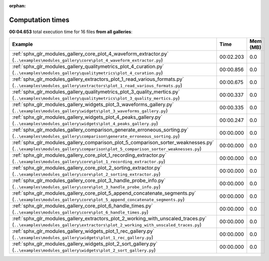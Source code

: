 
:orphan:

.. _sphx_glr_sg_execution_times:


Computation times
=================
**00:04.653** total execution time for 16 files **from all galleries**:

.. container::

  .. raw:: html

    <style scoped>
    <link href="https://cdnjs.cloudflare.com/ajax/libs/twitter-bootstrap/5.3.0/css/bootstrap.min.css" rel="stylesheet" />
    <link href="https://cdn.datatables.net/1.13.6/css/dataTables.bootstrap5.min.css" rel="stylesheet" />
    </style>
    <script src="https://code.jquery.com/jquery-3.7.0.js"></script>
    <script src="https://cdn.datatables.net/1.13.6/js/jquery.dataTables.min.js"></script>
    <script src="https://cdn.datatables.net/1.13.6/js/dataTables.bootstrap5.min.js"></script>
    <script type="text/javascript" class="init">
    $(document).ready( function () {
        $('table.sg-datatable').DataTable({order: [[1, 'desc']]});
    } );
    </script>

  .. list-table::
   :header-rows: 1
   :class: table table-striped sg-datatable

   * - Example
     - Time
     - Mem (MB)
   * - :ref:`sphx_glr_modules_gallery_core_plot_4_waveform_extractor.py` (``..\examples\modules_gallery\core\plot_4_waveform_extractor.py``)
     - 00:02.203
     - 0.0
   * - :ref:`sphx_glr_modules_gallery_qualitymetrics_plot_4_curation.py` (``..\examples\modules_gallery\qualitymetrics\plot_4_curation.py``)
     - 00:00.856
     - 0.0
   * - :ref:`sphx_glr_modules_gallery_extractors_plot_1_read_various_formats.py` (``..\examples\modules_gallery\extractors\plot_1_read_various_formats.py``)
     - 00:00.675
     - 0.0
   * - :ref:`sphx_glr_modules_gallery_qualitymetrics_plot_3_quality_mertics.py` (``..\examples\modules_gallery\qualitymetrics\plot_3_quality_mertics.py``)
     - 00:00.337
     - 0.0
   * - :ref:`sphx_glr_modules_gallery_widgets_plot_3_waveforms_gallery.py` (``..\examples\modules_gallery\widgets\plot_3_waveforms_gallery.py``)
     - 00:00.335
     - 0.0
   * - :ref:`sphx_glr_modules_gallery_widgets_plot_4_peaks_gallery.py` (``..\examples\modules_gallery\widgets\plot_4_peaks_gallery.py``)
     - 00:00.247
     - 0.0
   * - :ref:`sphx_glr_modules_gallery_comparison_generate_erroneous_sorting.py` (``..\examples\modules_gallery\comparison\generate_erroneous_sorting.py``)
     - 00:00.000
     - 0.0
   * - :ref:`sphx_glr_modules_gallery_comparison_plot_5_comparison_sorter_weaknesses.py` (``..\examples\modules_gallery\comparison\plot_5_comparison_sorter_weaknesses.py``)
     - 00:00.000
     - 0.0
   * - :ref:`sphx_glr_modules_gallery_core_plot_1_recording_extractor.py` (``..\examples\modules_gallery\core\plot_1_recording_extractor.py``)
     - 00:00.000
     - 0.0
   * - :ref:`sphx_glr_modules_gallery_core_plot_2_sorting_extractor.py` (``..\examples\modules_gallery\core\plot_2_sorting_extractor.py``)
     - 00:00.000
     - 0.0
   * - :ref:`sphx_glr_modules_gallery_core_plot_3_handle_probe_info.py` (``..\examples\modules_gallery\core\plot_3_handle_probe_info.py``)
     - 00:00.000
     - 0.0
   * - :ref:`sphx_glr_modules_gallery_core_plot_5_append_concatenate_segments.py` (``..\examples\modules_gallery\core\plot_5_append_concatenate_segments.py``)
     - 00:00.000
     - 0.0
   * - :ref:`sphx_glr_modules_gallery_core_plot_6_handle_times.py` (``..\examples\modules_gallery\core\plot_6_handle_times.py``)
     - 00:00.000
     - 0.0
   * - :ref:`sphx_glr_modules_gallery_extractors_plot_2_working_with_unscaled_traces.py` (``..\examples\modules_gallery\extractors\plot_2_working_with_unscaled_traces.py``)
     - 00:00.000
     - 0.0
   * - :ref:`sphx_glr_modules_gallery_widgets_plot_1_rec_gallery.py` (``..\examples\modules_gallery\widgets\plot_1_rec_gallery.py``)
     - 00:00.000
     - 0.0
   * - :ref:`sphx_glr_modules_gallery_widgets_plot_2_sort_gallery.py` (``..\examples\modules_gallery\widgets\plot_2_sort_gallery.py``)
     - 00:00.000
     - 0.0

